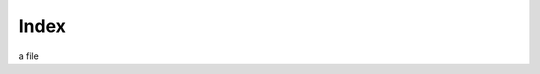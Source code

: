 .. index:: Main Index; Sub Index

.. index::
    Main Index; One Sub Index
    Main Index; Second Sub Index
    Main Index; Third Sub Index

.. index:: One Index; Another Index

.. index:: !Main Index

Index
=====

a file
